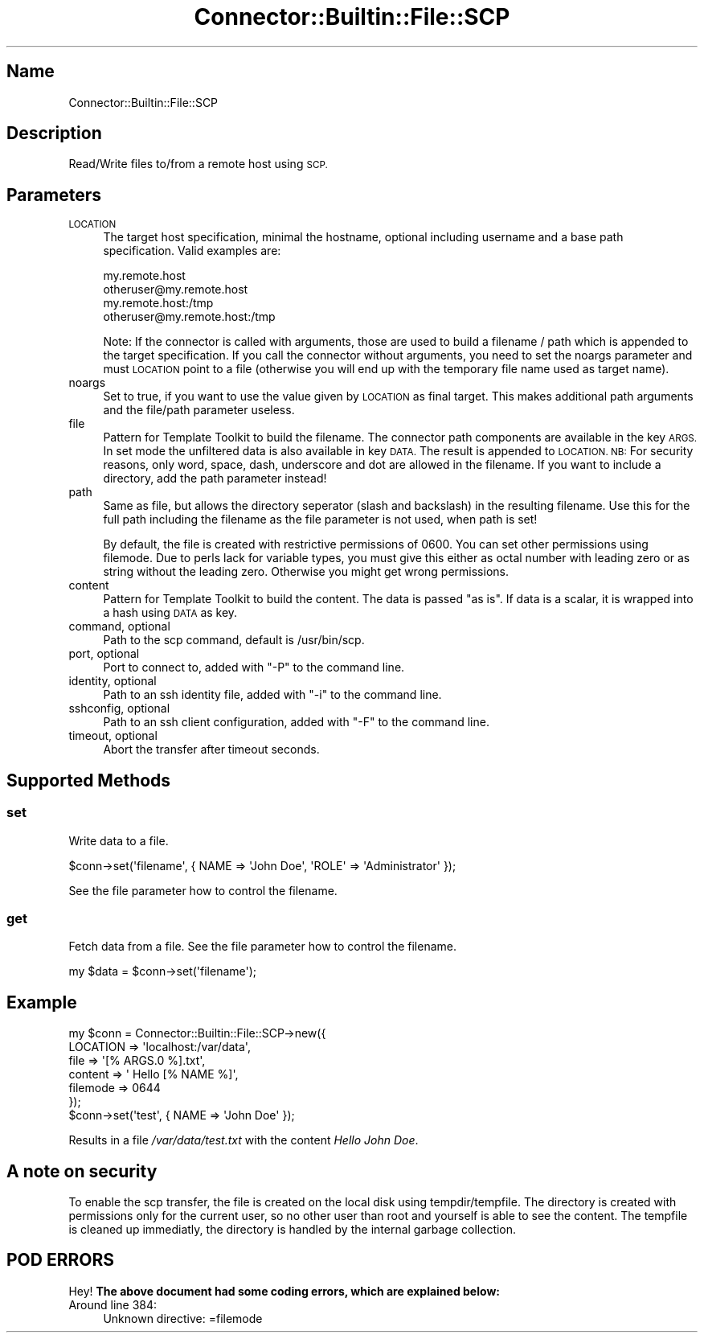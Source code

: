 .\" Automatically generated by Pod::Man 4.14 (Pod::Simple 3.40)
.\"
.\" Standard preamble:
.\" ========================================================================
.de Sp \" Vertical space (when we can't use .PP)
.if t .sp .5v
.if n .sp
..
.de Vb \" Begin verbatim text
.ft CW
.nf
.ne \\$1
..
.de Ve \" End verbatim text
.ft R
.fi
..
.\" Set up some character translations and predefined strings.  \*(-- will
.\" give an unbreakable dash, \*(PI will give pi, \*(L" will give a left
.\" double quote, and \*(R" will give a right double quote.  \*(C+ will
.\" give a nicer C++.  Capital omega is used to do unbreakable dashes and
.\" therefore won't be available.  \*(C` and \*(C' expand to `' in nroff,
.\" nothing in troff, for use with C<>.
.tr \(*W-
.ds C+ C\v'-.1v'\h'-1p'\s-2+\h'-1p'+\s0\v'.1v'\h'-1p'
.ie n \{\
.    ds -- \(*W-
.    ds PI pi
.    if (\n(.H=4u)&(1m=24u) .ds -- \(*W\h'-12u'\(*W\h'-12u'-\" diablo 10 pitch
.    if (\n(.H=4u)&(1m=20u) .ds -- \(*W\h'-12u'\(*W\h'-8u'-\"  diablo 12 pitch
.    ds L" ""
.    ds R" ""
.    ds C` ""
.    ds C' ""
'br\}
.el\{\
.    ds -- \|\(em\|
.    ds PI \(*p
.    ds L" ``
.    ds R" ''
.    ds C`
.    ds C'
'br\}
.\"
.\" Escape single quotes in literal strings from groff's Unicode transform.
.ie \n(.g .ds Aq \(aq
.el       .ds Aq '
.\"
.\" If the F register is >0, we'll generate index entries on stderr for
.\" titles (.TH), headers (.SH), subsections (.SS), items (.Ip), and index
.\" entries marked with X<> in POD.  Of course, you'll have to process the
.\" output yourself in some meaningful fashion.
.\"
.\" Avoid warning from groff about undefined register 'F'.
.de IX
..
.nr rF 0
.if \n(.g .if rF .nr rF 1
.if (\n(rF:(\n(.g==0)) \{\
.    if \nF \{\
.        de IX
.        tm Index:\\$1\t\\n%\t"\\$2"
..
.        if !\nF==2 \{\
.            nr % 0
.            nr F 2
.        \}
.    \}
.\}
.rr rF
.\" ========================================================================
.\"
.IX Title "Connector::Builtin::File::SCP 3"
.TH Connector::Builtin::File::SCP 3 "2016-12-01" "perl v5.32.0" "User Contributed Perl Documentation"
.\" For nroff, turn off justification.  Always turn off hyphenation; it makes
.\" way too many mistakes in technical documents.
.if n .ad l
.nh
.SH "Name"
.IX Header "Name"
Connector::Builtin::File::SCP
.SH "Description"
.IX Header "Description"
Read/Write files to/from a remote host using \s-1SCP.\s0
.SH "Parameters"
.IX Header "Parameters"
.IP "\s-1LOCATION\s0" 4
.IX Item "LOCATION"
The target host specification, minimal the hostname, optional including
username and a base path specification. Valid examples are:
.Sp
.Vb 4
\&   my.remote.host
\&   otheruser@my.remote.host
\&   my.remote.host:/tmp
\&   otheruser@my.remote.host:/tmp
.Ve
.Sp
Note: If the connector is called with arguments, those are used to build a
filename / path which is appended to the target specification. If you call
the connector without arguments, you need to set the noargs parameter and
must \s-1LOCATION\s0 point to a file (otherwise you will end up with the temporary
file name used as target name).
.IP "noargs" 4
.IX Item "noargs"
Set to true, if you want to use the value given by \s-1LOCATION\s0 as final
target. This makes additional path arguments and the file/path parameter
useless.
.IP "file" 4
.IX Item "file"
Pattern for Template Toolkit to build the filename. The connector path
components are available in the key \s-1ARGS.\s0 In set mode the unfiltered
data is also available in key \s-1DATA.\s0 The result is appended to \s-1LOCATION.
NB:\s0 For security reasons, only word, space, dash, underscore and dot are
allowed in the filename. If you want to include a directory, add the path
parameter instead!
.IP "path" 4
.IX Item "path"
Same as file, but allows the directory seperator (slash and backslash)
in the resulting filename. Use this for the full path including the
filename as the file parameter is not used, when path is set!
.Sp
By default, the file is created with restrictive permissions of 0600. You 
can set other permissions using filemode. Due to perls lack for variable
types, you must give this either as octal number with leading zero or as 
string without the leading zero. Otherwise you might get wrong permissions.
.IP "content" 4
.IX Item "content"
Pattern for Template Toolkit to build the content. The data is passed
\&\*(L"as is\*(R". If data is a scalar, it is wrapped into a hash using \s-1DATA\s0 as key.
.IP "command, optional" 4
.IX Item "command, optional"
Path to the scp command, default is /usr/bin/scp.
.IP "port, optional" 4
.IX Item "port, optional"
Port to connect to, added with \*(L"\-P\*(R" to the command line.
.IP "identity, optional" 4
.IX Item "identity, optional"
Path to an ssh identity file, added with \*(L"\-i\*(R" to the command line.
.IP "sshconfig, optional" 4
.IX Item "sshconfig, optional"
Path to an ssh client configuration, added with \*(L"\-F\*(R" to the command line.
.IP "timeout, optional" 4
.IX Item "timeout, optional"
Abort the transfer after timeout seconds.
.SH "Supported Methods"
.IX Header "Supported Methods"
.SS "set"
.IX Subsection "set"
Write data to a file.
.PP
.Vb 1
\&    $conn\->set(\*(Aqfilename\*(Aq, { NAME => \*(AqJohn Doe\*(Aq, \*(AqROLE\*(Aq => \*(AqAdministrator\*(Aq });
.Ve
.PP
See the file parameter how to control the filename.
.SS "get"
.IX Subsection "get"
Fetch data from a file. See the file parameter how to control the filename.
.PP
.Vb 1
\&    my $data = $conn\->set(\*(Aqfilename\*(Aq);
.Ve
.SH "Example"
.IX Header "Example"
.Vb 6
\&    my $conn = Connector::Builtin::File::SCP\->new({
\&       LOCATION => \*(Aqlocalhost:/var/data\*(Aq,
\&       file => \*(Aq[% ARGS.0 %].txt\*(Aq,
\&       content => \*(Aq Hello [% NAME %]\*(Aq,
\&       filemode => 0644
\&    });
\&
\&    $conn\->set(\*(Aqtest\*(Aq, { NAME => \*(AqJohn Doe\*(Aq });
.Ve
.PP
Results in a file \fI/var/data/test.txt\fR with the content \fIHello John Doe\fR.
.SH "A note on security"
.IX Header "A note on security"
To enable the scp transfer, the file is created on the local disk using 
tempdir/tempfile. The directory is created with permissions only for the 
current user, so no other user than root and yourself is able to see the 
content. The tempfile is cleaned up immediatly, the directory is handled
by the internal garbage collection.
.SH "POD ERRORS"
.IX Header "POD ERRORS"
Hey! \fBThe above document had some coding errors, which are explained below:\fR
.IP "Around line 384:" 4
.IX Item "Around line 384:"
Unknown directive: =filemode

